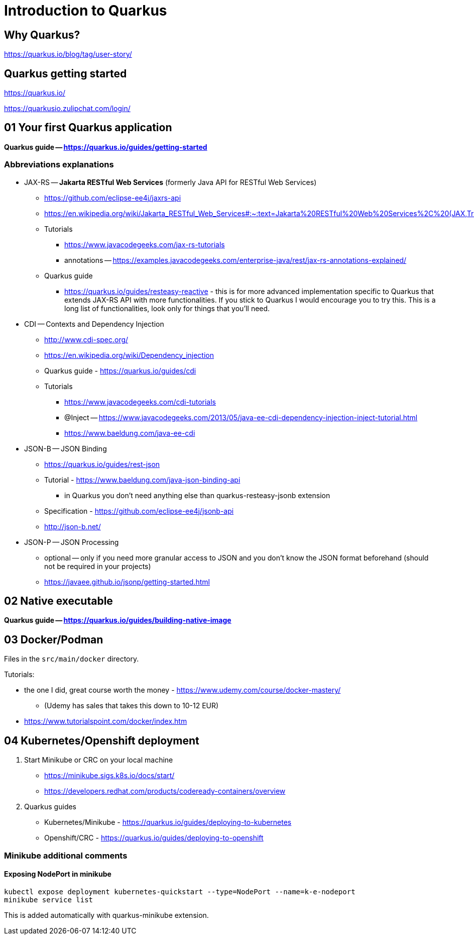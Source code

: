 = Introduction to Quarkus

== Why Quarkus?

https://quarkus.io/blog/tag/user-story/

== Quarkus getting started

https://quarkus.io/

https://quarkusio.zulipchat.com/login/

== 01 Your first Quarkus application

*Quarkus guide -- https://quarkus.io/guides/getting-started*

=== Abbreviations explanations

* JAX-RS -- *Jakarta RESTful Web Services* (formerly Java API for RESTful Web Services)
** https://github.com/eclipse-ee4j/jaxrs-api
** https://en.wikipedia.org/wiki/Jakarta_RESTful_Web_Services#:~:text=Jakarta%20RESTful%20Web%20Services%2C%20(JAX,Transfer%20(REST)%20architectural%20pattern.&text=From%20version%201.1%20on%2C%20JAX,part%20of%20Java%20EE%206.
** Tutorials
*** https://www.javacodegeeks.com/jax-rs-tutorials
*** annotations -- https://examples.javacodegeeks.com/enterprise-java/rest/jax-rs-annotations-explained/
** Quarkus guide
*** https://quarkus.io/guides/resteasy-reactive - this is for more advanced implementation specific to Quarkus that extends JAX-RS API with more functionalities. If you stick to Quarkus I would encourage you to try this. This is a long list of functionalities, look only for things that you'll need.

* CDI -- Contexts and Dependency Injection
** http://www.cdi-spec.org/
** https://en.wikipedia.org/wiki/Dependency_injection
** Quarkus guide - https://quarkus.io/guides/cdi
** Tutorials
*** https://www.javacodegeeks.com/cdi-tutorials
*** @Inject -- https://www.javacodegeeks.com/2013/05/java-ee-cdi-dependency-injection-inject-tutorial.html
*** https://www.baeldung.com/java-ee-cdi

* JSON-B -- JSON Binding
** https://quarkus.io/guides/rest-json

** Tutorial - https://www.baeldung.com/java-json-binding-api
*** in Quarkus you don't need anything else than quarkus-resteasy-jsonb extension
** Specification - https://github.com/eclipse-ee4j/jsonb-api
** http://json-b.net/

* JSON-P -- JSON Processing
** optional -- only if you need more granular access to JSON and you don't know the JSON format beforehand (should not be required in your projects)
** https://javaee.github.io/jsonp/getting-started.html

== 02 Native executable

*Quarkus guide -- https://quarkus.io/guides/building-native-image*

== 03 Docker/Podman

Files in the `src/main/docker` directory.

Tutorials:

* the one I did, great course worth the money - https://www.udemy.com/course/docker-mastery/
** (Udemy has sales that takes this down to 10-12 EUR)
* https://www.tutorialspoint.com/docker/index.htm

== 04 Kubernetes/Openshift deployment

1. Start Minikube or CRC on your local machine
** https://minikube.sigs.k8s.io/docs/start/
** https://developers.redhat.com/products/codeready-containers/overview

2. Quarkus guides
** Kubernetes/Minikube - https://quarkus.io/guides/deploying-to-kubernetes
** Openshift/CRC - https://quarkus.io/guides/deploying-to-openshift

=== Minikube additional comments

==== Exposing NodePort in minikube

[source,bash]
----
kubectl expose deployment kubernetes-quickstart --type=NodePort --name=k-e-nodeport
minikube service list
----

This is added automatically with quarkus-minikube extension.

